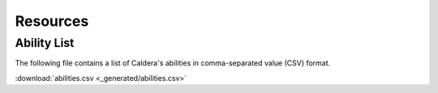 Resources
---------

Ability List
============

The following file contains a list of Caldera's abilities in comma-separated value (CSV) format.

:download:`abilities.csv <_generated/abilities.csv>`
